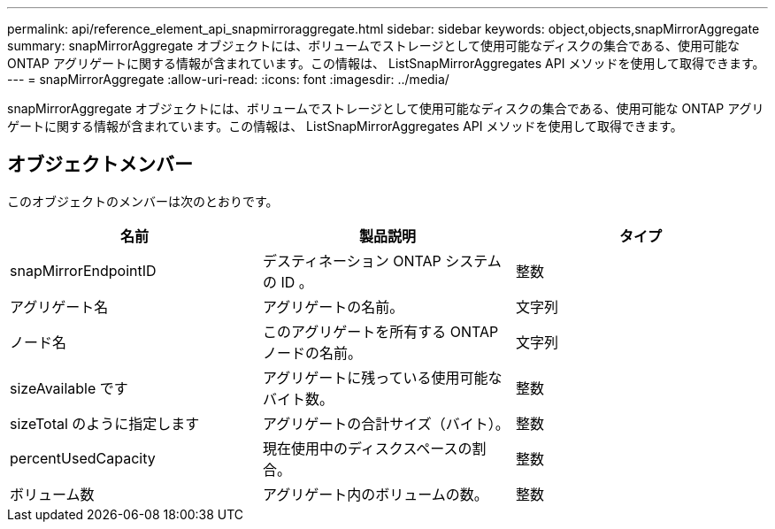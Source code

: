 ---
permalink: api/reference_element_api_snapmirroraggregate.html 
sidebar: sidebar 
keywords: object,objects,snapMirrorAggregate 
summary: snapMirrorAggregate オブジェクトには、ボリュームでストレージとして使用可能なディスクの集合である、使用可能な ONTAP アグリゲートに関する情報が含まれています。この情報は、 ListSnapMirrorAggregates API メソッドを使用して取得できます。 
---
= snapMirrorAggregate
:allow-uri-read: 
:icons: font
:imagesdir: ../media/


[role="lead"]
snapMirrorAggregate オブジェクトには、ボリュームでストレージとして使用可能なディスクの集合である、使用可能な ONTAP アグリゲートに関する情報が含まれています。この情報は、 ListSnapMirrorAggregates API メソッドを使用して取得できます。



== オブジェクトメンバー

このオブジェクトのメンバーは次のとおりです。

|===
| 名前 | 製品説明 | タイプ 


 a| 
snapMirrorEndpointID
 a| 
デスティネーション ONTAP システムの ID 。
 a| 
整数



 a| 
アグリゲート名
 a| 
アグリゲートの名前。
 a| 
文字列



 a| 
ノード名
 a| 
このアグリゲートを所有する ONTAP ノードの名前。
 a| 
文字列



 a| 
sizeAvailable です
 a| 
アグリゲートに残っている使用可能なバイト数。
 a| 
整数



 a| 
sizeTotal のように指定します
 a| 
アグリゲートの合計サイズ（バイト）。
 a| 
整数



 a| 
percentUsedCapacity
 a| 
現在使用中のディスクスペースの割合。
 a| 
整数



 a| 
ボリューム数
 a| 
アグリゲート内のボリュームの数。
 a| 
整数

|===